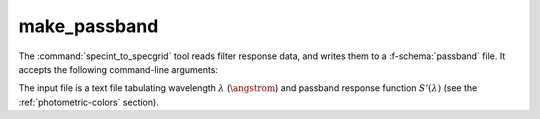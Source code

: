 .. _grid-tools-make_passband:

make_passband
~~~~~~~~~~~~~

The :command:`specint_to_specgrid` tool reads filter response data,
and writes them to a :f-schema:`passband` file. It accepts the
following command-line arguments:

.. program:: make_passband

.. option:: <input_file_name>

   Name of input file (see below).

.. option:: <F_0>

   Normalizing flux :math:`F_{0}` (:math:`\erg\,\cm^{-2}\,\second^{-1}\,\angstrom^{-1}`).

.. option:: <passband_file_name>

   Name of output :f-schema:`passband` file.

The input file is a text file tabulating wavelength :math:`\lambda`
(:math:`\angstrom`) and passband response function
:math:`S'(\lambda)` (see the :ref:`photometric-colors` section).
